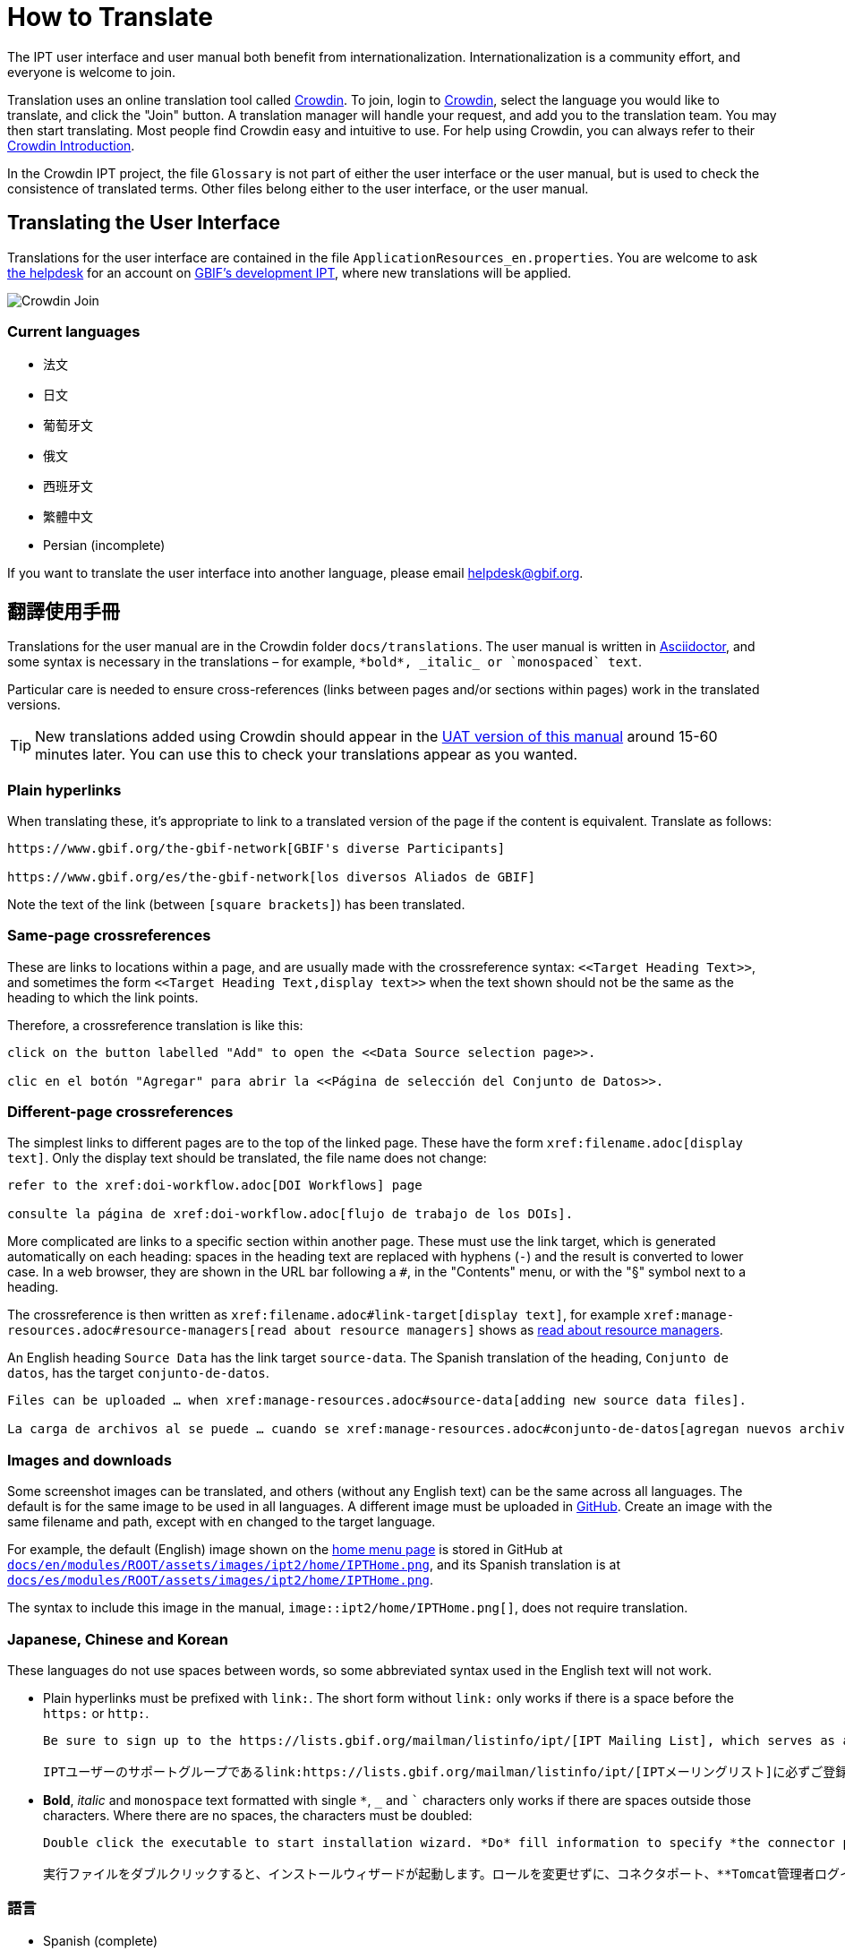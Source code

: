 = How to Translate

The IPT user interface and user manual both benefit from internationalization. Internationalization is a community effort, and everyone is welcome to join.

Translation uses an online translation tool called https://crowdin.com/project/gbif-ipt[Crowdin]. To join, login to https://crowdin.com/project/gbif-ipt[Crowdin], select the language you would like to translate, and click the "Join" button. A translation manager will handle your request, and add you to the translation team. You may then start translating. Most people find Crowdin easy and intuitive to use. For help using Crowdin, you can always refer to their https://support.crowdin.com5/crowdin-intro/[Crowdin Introduction].

In the Crowdin IPT project, the file `Glossary` is not part of either the user interface or the user manual, but is used to check the consistence of translated terms. Other files belong either to the user interface, or the user manual.

== Translating the User Interface

Translations for the user interface are contained in the file `ApplicationResources_en.properties`. You are welcome to ask mailto:helpdesk@gbif.org[the helpdesk] for an account on https://ipt.gbif-uat.org/[GBIF's development IPT], where new translations will be applied.

image::ipt2/v22/Crowdin-Join.png[]

=== Current languages

* 法文
* 日文
* 葡萄牙文
* 俄文
* 西班牙文
* 繁體中文
* Persian (incomplete)

If you want to translate the user interface into another language, please email helpdesk@gbif.org.

== 翻譯使用手冊

Translations for the user manual are in the Crowdin folder `docs/translations`. The user manual is written in https://docs.asciidoctor.org/asciidoc/latest/[Asciidoctor], and some syntax is necessary in the translations – for example, `+++*bold*, _italic_ or `monospaced` text+++`.

Particular care is needed to ensure cross-references (links between pages and/or sections within pages) work in the translated versions.

TIP: New translations added using Crowdin should appear in the https://ipt.gbif-uat.org/manual/[UAT version of this manual] around 15-60 minutes later. You can use this to check your translations appear as you wanted.

=== Plain hyperlinks

When translating these, it's appropriate to link to a translated version of the page if the content is equivalent. Translate as follows:

[source, asciidoctor]
----
https://www.gbif.org/the-gbif-network[GBIF's diverse Participants]

https://www.gbif.org/es/the-gbif-network[los diversos Aliados de GBIF]
----

Note the text of the link (between `[square brackets]`) has been translated.

=== Same-page crossreferences

These are links to locations within a page, and are usually made with the crossreference syntax: `\<<Target Heading Text>>`, and sometimes the form `\<<Target Heading Text,display text>>` when the text shown should not be the same as the heading to which the link points.

Therefore, a crossreference translation is like this:

[source, asciidoctor]
----
click on the button labelled "Add" to open the <<Data Source selection page>>.

clic en el botón "Agregar" para abrir la <<Página de selección del Conjunto de Datos>>.
----

=== Different-page crossreferences

The simplest links to different pages are to the top of the linked page. These have the form `\xref:filename.adoc[display text]`. Only the display text should be translated, the file name does not change:

[source, asciidoc]
----
refer to the xref:doi-workflow.adoc[DOI Workflows] page

consulte la página de xref:doi-workflow.adoc[flujo de trabajo de los DOIs].
----

More complicated are links to a specific section within another page. These must use the link target, which is generated automatically on each heading: spaces in the heading text are replaced with hyphens (`-`) and the result is converted to lower case. In a web browser, they are shown in the URL bar following a `#`, in the "Contents" menu, or with the "§" symbol next to a heading.

The crossreference is then written as `\xref:filename.adoc#link-target[display text]`, for example `\xref:manage-resources.adoc#resource-managers[read about resource managers]` shows as xref:manage-resources.adoc#resource-managers[read about resource managers].

An English heading `Source Data` has the link target `source-data`. The Spanish translation of the heading, `Conjunto de datos`, has the target `conjunto-de-datos`.

[source, asciidoc]
----
Files can be uploaded … when xref:manage-resources.adoc#source-data[adding new source data files].

La carga de archivos al se puede … cuando se xref:manage-resources.adoc#conjunto-de-datos[agregan nuevos archivos de conjuntos de datos].
----

=== Images and downloads

Some screenshot images can be translated, and others (without any English text) can be the same across all languages. The default is for the same image to be used in all languages. A different image must be uploaded in https://github.com/gbif/ipt[GitHub]. Create an image with the same filename and path, except with `en` changed to the target language.

For example, the default (English) image shown on the xref:home.adoc[home menu page] is stored in GitHub at https://github.com/gbif/ipt/blob/master/docs/en/modules/ROOT/assets/images/ipt2/home/IPTHome.png[`docs/en/modules/ROOT/assets/images/ipt2/home/IPTHome.png`], and its Spanish translation is at https://github.com/gbif/ipt/blob/master/docs/es/modules/ROOT/assets/images/ipt2/home/IPTHome.png[`docs/es/modules/ROOT/assets/images/ipt2/home/IPTHome.png`].

The syntax to include this image in the manual, `image::ipt2/home/IPTHome.png[]`, does not require translation.

=== Japanese, Chinese and Korean

These languages do not use spaces between words, so some abbreviated syntax used in the English text will not work.

* Plain hyperlinks must be prefixed with `link:`. The short form without `link:` only works if there is a space before the `https:` or `http:`.
+
[source, asciidoc]
----
Be sure to sign up to the https://lists.gbif.org/mailman/listinfo/ipt/[IPT Mailing List], which serves as a support group for IPT users.

IPTユーザーのサポートグループであるlink:https://lists.gbif.org/mailman/listinfo/ipt/[IPTメーリングリスト]に必ずご登録ください。
----

* *Bold*, _italic_ and `monospace` text formatted with single `*`, `_` and `+++`+++` characters only works if there are spaces outside those characters.  Where there are no spaces, the characters must be doubled:
+
[source, asciidoc]
----
Double click the executable to start installation wizard. *Do* fill information to specify *the connector port, Tomcat administrator login credentials* without changing the Roles. If you forget to provide the credential information, you’ll have to edit the `conf/tomcat-users.xml` file from the Tomcat configuration directory, then restart Tomcat to flush the privileges. (Note that when testing this scenario, the default suggested *connector port* settings worked).

実行ファイルをダブルクリックすると、インストールウィザードが起動します。ロールを変更せずに、コネクタポート、**Tomcat管理者ログイン情報**を**入力**します。資格情報を記入し忘れた場合は、Tomcatの設定ディレクトリから``conf/tomcat-users.xml``ファイルを編集し、Tomcatを再起動して、権限をフラッシュする必要があります。(このシナリオをテストしたとき、デフォルトで提案された**コネクタ・ポート**設定が機能したことに注意してください）。
----

=== 語言

* Spanish (complete)
* Japanese (complete)
* 繁體中文（已開始）

If you want to translate the user manual into another language, please email helpdesk@gbif.org. It is not necessary to translate the entire manual – untranslated sections will be shown in English.
